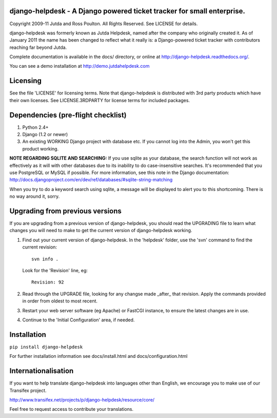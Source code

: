 django-helpdesk - A Django powered ticket tracker for small enterprise.
=======================================================================

Copyright 2009-11 Jutda and Ross Poulton. All Rights Reserved. See LICENSE for details.

django-helpdesk was formerly known as Jutda Helpdesk, named after the 
company who originally created it. As of January 2011 the name has been 
changed to reflect what it really is: a Django-powered ticket tracker with
contributors reaching far beyond Jutda.

Complete documentation is available in the docs/ directory, or online at http://django-helpdesk.readthedocs.org/.

You can see a demo installation at http://demo.jutdahelpdesk.com

Licensing
=========

See the file 'LICENSE' for licensing terms. Note that django-helpdesk is 
distributed with 3rd party products which have their own licenses. See 
LICENSE.3RDPARTY for license terms for included packages.

Dependencies (pre-flight checklist)
===================================

1. Python 2.4+ 
2. Django (1.2 or newer)
3. An existing WORKING Django project with database etc. If you
   cannot log into the Admin, you won't get this product working.

**NOTE REGARDING SQLITE AND SEARCHING:**
If you use sqlite as your database, the search function will not work as
effectively as it will with other databases due to its inability to do
case-insensitive searches. It's recommended that you use PostgreSQL or MySQL
if possible. For more information, see this note in the Django documentation:
http://docs.djangoproject.com/en/dev/ref/databases/#sqlite-string-matching

When you try to do a keyword search using sqlite, a message will be displayed
to alert you to this shortcoming. There is no way around it, sorry.

Upgrading from previous versions
================================

If you are upgrading from a previous version of django-helpdesk, you should 
read the UPGRADING file to learn what changes you will need to make to get 
the current version of django-helpdesk working.

1. Find out your current version of django-helpdesk. In the 'helpdesk' folder,
   use the 'svn' command to find the current revision::

      svn info .

   Look for the 'Revision' line, eg::

      Revision: 92

2. Read through the UPGRADE file, looking for any changse made _after_ that 
   revision. Apply the commands provided in order from oldest to most recent.

3. Restart your web server software (eg Apache) or FastCGI instance, to ensure
   the latest changes are in use.

4. Continue to the 'Initial Configuration' area, if needed.

Installation
============

``pip install django-helpdesk``

For further installation information see docs/install.html and docs/configuration.html

Internationalisation
====================

.. image:: http://www.transifex.net/projects/p/django-helpdesk/resource/core/chart/image_png

If you want to help translate django-helpdesk into languages other than English, we encourage you to make use of our Transifex project.

http://www.transifex.net/projects/p/django-helpdesk/resource/core/

Feel free to request access to contribute your translations.
